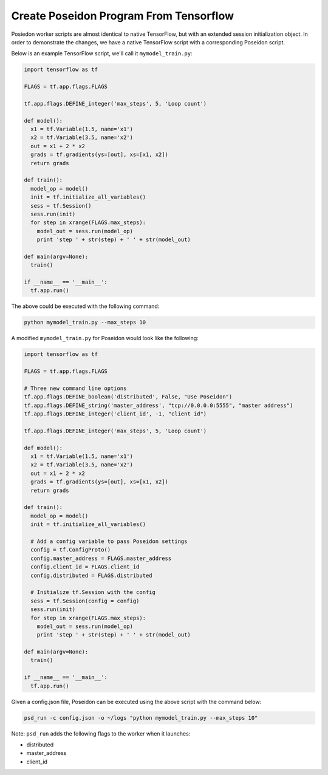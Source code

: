 Create Poseidon Program From Tensorflow
---------------------------------------

Posiedon worker scripts are almost identical to native TensorFlow, but with an extended session initialization object. In order to demonstrate the changes, we have a native TensorFlow script with a corresponding Poseidon script.

Below is an example TensorFlow script, we'll call it ``mymodel_train.py``:

.. code:: python

    import tensorflow as tf

    FLAGS = tf.app.flags.FLAGS

    tf.app.flags.DEFINE_integer('max_steps', 5, 'Loop count')

    def model():
      x1 = tf.Variable(1.5, name='x1')
      x2 = tf.Variable(3.5, name='x2')
      out = x1 + 2 * x2
      grads = tf.gradients(ys=[out], xs=[x1, x2])
      return grads

    def train():
      model_op = model()
      init = tf.initialize_all_variables()
      sess = tf.Session()
      sess.run(init)
      for step in xrange(FLAGS.max_steps):
        model_out = sess.run(model_op)
        print 'step ' + str(step) + ' ' + str(model_out)

    def main(argv=None):
      train()

    if __name__ == '__main__':
      tf.app.run()

The above could be executed with the following command:

.. code:: bash

    python mymodel_train.py --max_steps 10

A modified ``mymodel_train.py`` for Poseidon would look like the following:
      
.. code:: python

    import tensorflow as tf

    FLAGS = tf.app.flags.FLAGS
    
    # Three new command line options
    tf.app.flags.DEFINE_boolean('distributed', False, "Use Poseidon")
    tf.app.flags.DEFINE_string('master_address', "tcp://0.0.0.0:5555", "master address")
    tf.app.flags.DEFINE_integer('client_id', -1, "client id")

    tf.app.flags.DEFINE_integer('max_steps', 5, 'Loop count')
    
    def model():
      x1 = tf.Variable(1.5, name='x1')
      x2 = tf.Variable(3.5, name='x2')
      out = x1 + 2 * x2
      grads = tf.gradients(ys=[out], xs=[x1, x2])
      return grads

    def train():
      model_op = model()
      init = tf.initialize_all_variables()

      # Add a config variable to pass Poseidon settings
      config = tf.ConfigProto()
      config.master_address = FLAGS.master_address
      config.client_id = FLAGS.client_id
      config.distributed = FLAGS.distributed

      # Initialize tf.Session with the config
      sess = tf.Session(config = config)
      sess.run(init)
      for step in xrange(FLAGS.max_steps):
        model_out = sess.run(model_op)
        print 'step ' + str(step) + ' ' + str(model_out)

    def main(argv=None):
      train()

    if __name__ == '__main__':
      tf.app.run()

Given a config.json file, Poseidon can be executed using the above script with the command below:

.. code:: bash

    psd_run -c config.json -o ~/logs "python mymodel_train.py --max_steps 10"

Note: ``psd_run`` adds the following flags to the worker when it launches:

* distributed
* master_address
* client_id

